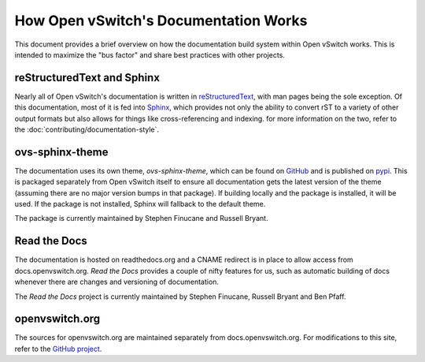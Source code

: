 ..
      Copyright (c) 2017 Stephen Finucane <stephen@that.guru>

      Licensed under the Apache License, Version 2.0 (the "License"); you may
      not use this file except in compliance with the License. You may obtain
      a copy of the License at

          http://www.apache.org/licenses/LICENSE-2.0

      Unless required by applicable law or agreed to in writing, software
      distributed under the License is distributed on an "AS IS" BASIS, WITHOUT
      WARRANTIES OR CONDITIONS OF ANY KIND, either express or implied. See the
      License for the specific language governing permissions and limitations
      under the License.

      Convention for heading levels in Open vSwitch documentation:

      =======  Heading 0 (reserved for the title in a document)
      -------  Heading 1
      ~~~~~~~  Heading 2
      +++++++  Heading 3
      '''''''  Heading 4

      Avoid deeper levels because they do not render well.

======================================
How Open vSwitch's Documentation Works
======================================

This document provides a brief overview on how the documentation build system
within Open vSwitch works. This is intended to maximize the "bus factor" and
share best practices with other projects.

reStructuredText and Sphinx
---------------------------

Nearly all of Open vSwitch's documentation is written in `reStructuredText`__,
with man pages being the sole exception. Of this documentation, most of it is
fed into `Sphinx`__, which provides not only the ability to convert rST to a
variety of other output formats but also allows for things like
cross-referencing and indexing. for more information on the two, refer to the
:doc:`contributing/documentation-style`.

ovs-sphinx-theme
----------------

The documentation uses its own theme, `ovs-sphinx-theme`, which can be found on
GitHub__ and is published on pypi__. This is packaged separately from Open
vSwitch itself to ensure all documentation gets the latest version of the theme
(assuming there are no major version bumps in that package). If building
locally and the package is installed, it will be used. If the package is not
installed, Sphinx will fallback to the default theme.

The package is currently maintained by Stephen Finucane and Russell Bryant.

Read the Docs
-------------

The documentation is hosted on readthedocs.org and a CNAME redirect is in place
to allow access from docs.openvswitch.org. *Read the Docs* provides a couple of
nifty features for us, such as automatic building of docs whenever there are
changes and versioning of documentation.

The *Read the Docs* project is currently maintained by Stephen Finucane,
Russell Bryant and Ben Pfaff.

openvswitch.org
---------------

The sources for openvswitch.org are maintained separately from
docs.openvswitch.org. For modifications to this site, refer to the `GitHub
project`__.

__ http://docutils.sourceforge.net/rst.html
__ http://www.sphinx-doc.org/
__ https://github.com/openvswitch/ovs-sphinx-theme
__ https://pypi.python.org/pypi/ovs-sphinx-theme
__ https://github.com/openvswitch/openvswitch.github.io
